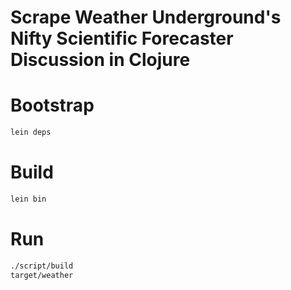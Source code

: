 * Scrape Weather Underground's Nifty Scientific Forecaster Discussion in Clojure
* Bootstrap
#+BEGIN_SRC sh :tangle script/bootstrap :shebang "#!/bin/bash"
  lein deps
#+END_SRC
* Build
#+BEGIN_SRC sh :tangle script/build :shebang "#!/bin/bash"
  lein bin
#+END_SRC
* Run
#+BEGIN_SRC sh :tangle script/run :shebang "#!/bin/bash"
  ./script/build
  target/weather
#+END_SRC
